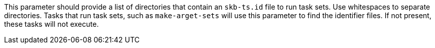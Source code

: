 This parameter should provide a list of directories that contain an `skb-ts.id` file to run task sets.
Use whitespaces to separate directories.
Tasks that run task sets, such as `make-arget-sets` will use this parameter to find the identifier files.
If not present, these tasks will not execute.